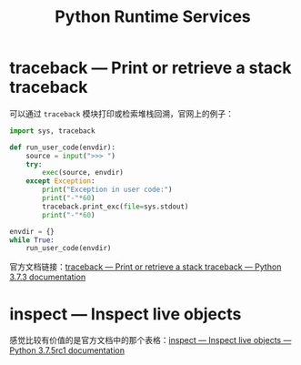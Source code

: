 #+TITLE:      Python Runtime Services

* 目录                                                    :TOC_4_gh:noexport:
- [[#traceback--print-or-retrieve-a-stack-traceback][traceback — Print or retrieve a stack traceback]]
- [[#inspect--inspect-live-objects][inspect — Inspect live objects]]

* traceback — Print or retrieve a stack traceback
  可以通过 ~traceback~ 模块打印或检索堆栈回溯，官网上的例子：
  #+BEGIN_SRC python
    import sys, traceback

    def run_user_code(envdir):
        source = input(">>> ")
        try:
            exec(source, envdir)
        except Exception:
            print("Exception in user code:")
            print("-"*60)
            traceback.print_exc(file=sys.stdout)
            print("-"*60)

    envdir = {}
    while True:
        run_user_code(envdir)
  #+END_SRC

  官方文档链接：[[https://docs.python.org/3/library/traceback.html][traceback — Print or retrieve a stack traceback — Python 3.7.3 documentation]]

* inspect — Inspect live objects
  感觉比较有价值的是官方文档中的那个表格：[[https://docs.python.org/3/library/inspect.html][inspect — Inspect live objects — Python 3.7.5rc1 documentation]]

